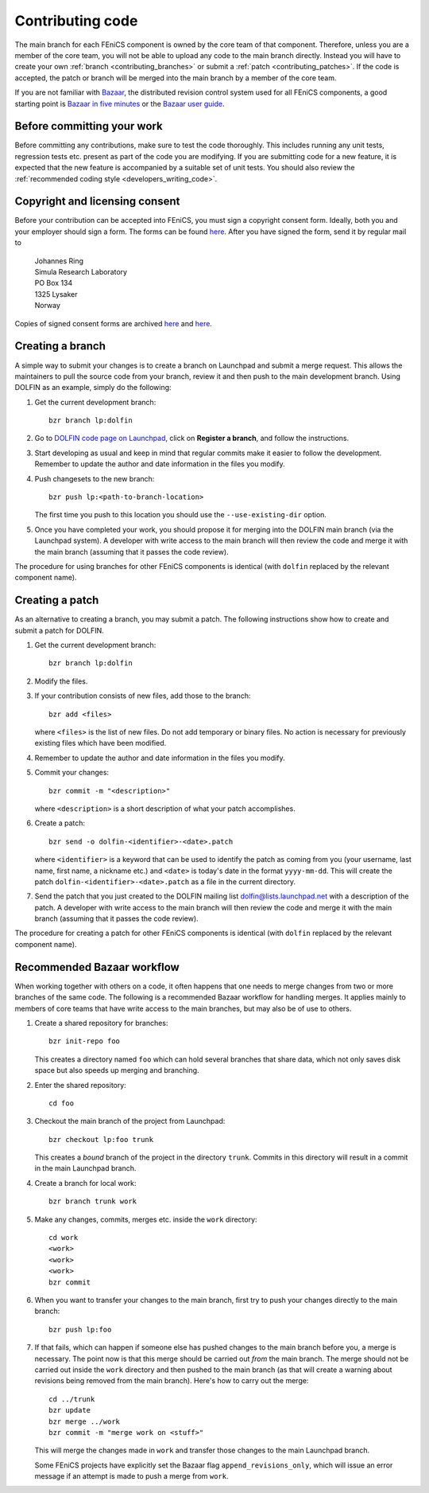 .. _developers_contributing_code:

*****************
Contributing code
*****************

The main branch for each FEniCS component is owned by the core team of
that component. Therefore, unless you are a member of the core team,
you will not be able to upload any code to the main branch
directly. Instead you will have to create your own :ref:`branch
<contributing_branches>` or submit a :ref:`patch
<contributing_patches>`. If the code is accepted, the patch or branch
will be merged into the main branch by a member of the core team.

If you are not familiar with `Bazaar <http://bazaar.canonical.com>`__,
the distributed revision control system used for all FEniCS
components, a good starting point is `Bazaar in five minutes
<http://doc.bazaar.canonical.com/latest/en/mini-tutorial>`__ or the
`Bazaar user guide
<http://doc.bazaar.canonical.com/latest/en/user-guide/index.html>`__.

.. _before_committing:

Before committing your work
===========================

Before committing any contributions, make sure to test the code
thoroughly. This includes running any unit tests, regression tests
etc. present as part of the code you are modifying. If you are
submitting code for a new feature, it is expected that the new feature
is accompanied by a suitable set of unit tests. You should also review
the :ref:`recommended coding style <developers_writing_code>`.

.. _copyright_consent

Copyright and licensing consent
===============================

Before your contribution can be accepted into FEniCS, you must sign a
copyright consent form. Ideally, both you and your employer should
sign a form. The forms can be found `here
<http://fenicsproject.org/pub/copyright/forms/>`__. After you have
signed the form, send it by regular mail to

  | Johannes Ring
  | Simula Research Laboratory
  | PO Box 134
  | 1325 Lysaker
  | Norway

Copies of signed consent forms are archived
`here <http://fenicsproject.org/pub/copyright/authors>`__
and `here <http://fenicsproject.org/pub/copyright/institutions>`__.

.. _contributing_branches:

Creating a branch
=================

A simple way to submit your changes is to create a branch on Launchpad
and submit a merge request. This allows the maintainers to pull the
source code from your branch, review it and then push to the main
development branch. Using DOLFIN as an example, simply do the
following:

#. Get the current development branch::

    bzr branch lp:dolfin

#. Go to `DOLFIN code page on Launchpad
   <https://code.launchpad.net/dolfin>`_, click on **Register a
   branch**, and follow the instructions.

#. Start developing as usual and keep in mind that regular commits
   make it easier to follow the development. Remember to update the
   author and date information in the files you modify.

#. Push changesets to the new branch::

    bzr push lp:<path-to-branch-location>

   The first time you push to this location you should use the
   ``--use-existing-dir`` option.

#. Once you have completed your work, you should propose it for
   merging into the DOLFIN main branch (via the Launchpad system). A
   developer with write access to the main branch will then review
   the code and merge it with the main branch (assuming that it passes
   the code review).

The procedure for using branches for other FEniCS components is
identical (with ``dolfin`` replaced by the relevant component name).

.. _contributing_patches:

Creating a patch
================

As an alternative to creating a branch, you may submit a patch. The
following instructions show how to create and submit a patch for
DOLFIN.

#. Get the current development branch::

    bzr branch lp:dolfin

#. Modify the files.

#. If your contribution consists of new files, add those to the
   branch::

    bzr add <files>

   where ``<files>`` is the list of new files. Do not add temporary or
   binary files. No action is necessary for previously existing files
   which have been modified.

#. Remember to update the author and date information in the files you
   modify.

#. Commit your changes::

    bzr commit -m "<description>"

   where ``<description>`` is a short description of what your patch
   accomplishes.

#. Create a patch::

    bzr send -o dolfin-<identifier>-<date>.patch

   where ``<identifier>`` is a keyword that can be used to identify
   the patch as coming from you (your username, last name, first name,
   a nickname etc.) and ``<date>`` is today's date in the format
   ``yyyy-mm-dd``. This will create the patch
   ``dolfin-<identifier>-<date>.patch`` as a file in the current
   directory.

#. Send the patch that you just created to the DOLFIN mailing list
   dolfin@lists.launchpad.net with a description of the patch. A
   developer with write access to the main branch will then review
   the code and merge it with the main branch (assuming that it passes
   the code review).

The procedure for creating a patch for other FEniCS components is
identical (with ``dolfin`` replaced by the relevant component name).

.. _bzr_workflow:

Recommended Bazaar workflow
===========================

When working together with others on a code, it often happens that one
needs to merge changes from two or more branches of the same code. The
following is a recommended Bazaar workflow for handling merges. It
applies mainly to members of core teams that have write access to the
main branches, but may also be of use to others.

#. Create a shared repository for branches::

    bzr init-repo foo

   This creates a directory named ``foo`` which can hold several
   branches that share data, which not only saves disk space but also
   speeds up merging and branching.

#. Enter the shared repository::

    cd foo

#. Checkout the main branch of the project from Launchpad::

    bzr checkout lp:foo trunk

   This creates a *bound* branch of the project in the directory
   ``trunk``. Commits in this directory will result in a commit
   in the main Launchpad branch.

#. Create a branch for local work::

    bzr branch trunk work

#. Make any changes, commits, merges etc. inside the ``work``
   directory::

    cd work
    <work>
    <work>
    <work>
    bzr commit

#. When you want to transfer your changes to the main branch, first
   try to push your changes directly to the main branch::

    bzr push lp:foo

#. If that fails, which can happen if someone else has pushed changes
   to the main branch before you, a merge is necessary. The point now
   is that this merge should be carried out *from* the main
   branch. The merge should not be carried out inside the ``work``
   directory and then pushed to the main branch (as that will create a
   warning about revisions being removed from the main branch). Here's
   how to carry out the merge::

    cd ../trunk
    bzr update
    bzr merge ../work
    bzr commit -m "merge work on <stuff>"

   This will merge the changes made in ``work`` and transfer those
   changes to the main Launchpad branch.

   Some FEniCS projects have explicitly set the Bazaar flag
   ``append_revisions_only``, which will issue an error message if an
   attempt is made to push a merge from ``work``.
